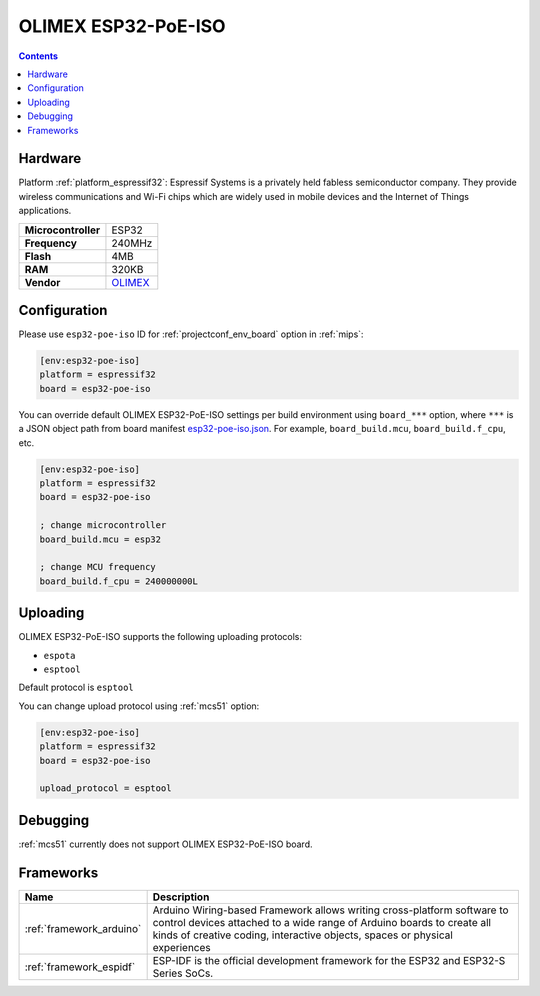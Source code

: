 
.. _board_espressif32_esp32-poe-iso:

OLIMEX ESP32-PoE-ISO
====================

.. contents::

Hardware
--------

Platform :ref:`platform_espressif32`: Espressif Systems is a privately held fabless semiconductor company. They provide wireless communications and Wi-Fi chips which are widely used in mobile devices and the Internet of Things applications.

.. list-table::

  * - **Microcontroller**
    - ESP32
  * - **Frequency**
    - 240MHz
  * - **Flash**
    - 4MB
  * - **RAM**
    - 320KB
  * - **Vendor**
    - `OLIMEX <https://www.olimex.com/Products/IoT/ESP32/ESP32-POE-ISO/open-source-hardware?utm_source=platformio.org&utm_medium=docs>`__


Configuration
-------------

Please use ``esp32-poe-iso`` ID for :ref:`projectconf_env_board` option in :ref:`mips`:

.. code-block:: ini

  [env:esp32-poe-iso]
  platform = espressif32
  board = esp32-poe-iso

You can override default OLIMEX ESP32-PoE-ISO settings per build environment using
``board_***`` option, where ``***`` is a JSON object path from
board manifest `esp32-poe-iso.json <https://github.com/platformio/platform-espressif32/blob/master/boards/esp32-poe-iso.json>`_. For example,
``board_build.mcu``, ``board_build.f_cpu``, etc.

.. code-block:: ini

  [env:esp32-poe-iso]
  platform = espressif32
  board = esp32-poe-iso

  ; change microcontroller
  board_build.mcu = esp32

  ; change MCU frequency
  board_build.f_cpu = 240000000L


Uploading
---------
OLIMEX ESP32-PoE-ISO supports the following uploading protocols:

* ``espota``
* ``esptool``

Default protocol is ``esptool``

You can change upload protocol using :ref:`mcs51` option:

.. code-block:: ini

  [env:esp32-poe-iso]
  platform = espressif32
  board = esp32-poe-iso

  upload_protocol = esptool

Debugging
---------
:ref:`mcs51` currently does not support OLIMEX ESP32-PoE-ISO board.

Frameworks
----------
.. list-table::
    :header-rows:  1

    * - Name
      - Description

    * - :ref:`framework_arduino`
      - Arduino Wiring-based Framework allows writing cross-platform software to control devices attached to a wide range of Arduino boards to create all kinds of creative coding, interactive objects, spaces or physical experiences

    * - :ref:`framework_espidf`
      - ESP-IDF is the official development framework for the ESP32 and ESP32-S Series SoCs.
